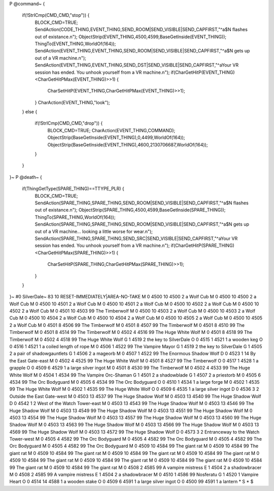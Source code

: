 P
@command~
{
  if(!StrICmp(CMD_CMD,"stop")) {
    BLOCK_CMD=TRUE;
    SendAction(CODE_THING,EVENT_THING,SEND_ROOM|SEND_VISIBLE|SEND_CAPFIRST,"^a$N flashes out of existance.\n");
    ObjectStrip(EVENT_THING,4500,4599,BaseGetInside(EVENT_THING));
    ThingTo(EVENT_THING,WorldOf(164));
    SendAction(EVENT_THING,EVENT_THING,SEND_ROOM|SEND_VISIBLE|SEND_CAPFIRST,"^a$N gets up out of a VR machine.\n");
    SendAction(EVENT_THING,EVENT_THING,SEND_DST|SEND_VISIBLE|SEND_CAPFIRST,"^aYour VR session has ended. You unhook yourself from a VR machine.\n");
    if(CharGetHitP(EVENT_THING)<CharGetHitPMax(EVENT_THING)>>1) {
      CharSetHitP(EVENT_THING,CharGetHitPMax(EVENT_THING)>>1);
    }
    CharAction(EVENT_THING,"look");
  }
  else {
    if(!StrICmp(CMD_CMD,"drop")) {
      BLOCK_CMD=TRUE;
      CharAction(EVENT_THING,COMMAND);
      ObjectStrip(BaseGetInside(EVENT_THING),0,4499,WorldOf(164));
      ObjectStrip(BaseGetInside(EVENT_THING),4600,2130706687,WorldOf(164));
    }
  }
}~
P
@death~
{
  if(ThingGetType(SPARE_THING)==TTYPE_PLR) {
    BLOCK_CMD=TRUE;
    SendAction(SPARE_THING,SPARE_THING,SEND_ROOM|SEND_VISIBLE|SEND_CAPFIRST,"^a$N flashes out of existance.\n");
    ObjectStrip(SPARE_THING,4500,4599,BaseGetInside(SPARE_THING));
    ThingTo(SPARE_THING,WorldOf(164));
    SendAction(SPARE_THING,SPARE_THING,SEND_ROOM|SEND_VISIBLE|SEND_CAPFIRST,"^a$N gets up out of a VR machine... looking a little worse for wear.\n");
    SendAction(SPARE_THING,SPARE_THING,SEND_SRC|SEND_VISIBLE|SEND_CAPFIRST,"^aYour VR session has ended. You unhook yourself from a VR machine.\n");
    if(CharGetHitP(SPARE_THING)<CharGetHitPMax(SPARE_THING)>>1) {
      CharSetHitP(SPARE_THING,CharGetHitPMax(SPARE_THING)>>1);
    }
  }
}~
#0
SilverDale~
83 10 RESET-IMMEDIATELY|AREA-NO-TAKE
M 0 4500 10 4500 2             a Wolf Cub
M 0 4500 10 4500 2             a Wolf Cub
M 0 4500 10 4501 2             a Wolf Cub
M 0 4500 10 4501 2             a Wolf Cub
M 0 4500 10 4502 2             a Wolf Cub
M 0 4500 10 4502 2             a Wolf Cub
M 0 4501 10 4503 99            The Timberwolf
M 0 4500 10 4503 2             a Wolf Cub
M 0 4500 10 4503 2             a Wolf Cub
M 0 4500 10 4504 2             a Wolf Cub
M 0 4500 10 4504 2             a Wolf Cub
M 0 4500 10 4505 2             a Wolf Cub
M 0 4500 10 4505 2             a Wolf Cub
M 0 4501 8 4506 99             The Timberwolf
M 0 4501 8 4507 99             The Timberwolf
M 0 4501 8 4510 99             The Timberwolf
M 0 4501 8 4514 99             The Timberwolf
M 0 4502 4 4516 99             The Huge White Wolf
M 0 4501 8 4518 99             The Timberwolf
M 0 4502 4 4518 99             The Huge White Wolf
G 1 4519 2                       the key to SilverDale
O 0 4515 1 4521 1              a wooden keg
O 0 4516 1 4521 1              a coiled length of rope
M 0 4506 1 4522 99             The Vampire Mayor
G 1 4519 2                       the key to SilverDale
G 1 4505 2                       a pair of shadowgauntlets
G 1 4506 2                       a mageorb
M 0 4507 1 4522 99             The Enormous Shadow Wolf
D 0 4523 1 14                  By the East Gate-east
M 0 4502 4 4525 99             The Huge White Wolf
M 0 4501 8 4527 99             The Timberwolf
O 0 4517 1 4528 1              a grapple
O 0 4509 6 4529 1              a large silver ingot
M 0 4501 8 4530 99             The Timberwolf
M 0 4502 4 4533 99             The Huge White Wolf
M 0 4504 1 4534 99             The Vampire Orc-Shaman
G 1 4501 2                       a shadowblade
G 1 4507 2                       a priestorb
M 0 4505 6 4534 99             The Orc Bodyguard
M 0 4505 6 4534 99             The Orc Bodyguard
O 0 4510 1 4534 1              a large forge
M 0 4502 1 4535 99             The Huge White Wolf
M 0 4502 1 4535 99             The Huge White Wolf
O 0 4509 6 4535 1              a large silver ingot
D 0 4536 3 2                   Outside the East Gate-west
M 0 4503 13 4537 99            The Huge Shadow Wolf
M 0 4503 13 4540 99            The Huge Shadow Wolf
D 0 4542 1 2                   West of the Watch Tower-east
M 0 4503 13 4543 99            The Huge Shadow Wolf
M 0 4503 13 4546 99            The Huge Shadow Wolf
M 0 4503 13 4549 99            The Huge Shadow Wolf
M 0 4503 13 4551 99            The Huge Shadow Wolf
M 0 4503 13 4554 99            The Huge Shadow Wolf
M 0 4503 13 4557 99            The Huge Shadow Wolf
M 0 4503 13 4560 99            The Huge Shadow Wolf
M 0 4503 13 4563 99            The Huge Shadow Wolf
M 0 4503 13 4566 99            The Huge Shadow Wolf
M 0 4503 13 4569 99            The Huge Shadow Wolf
M 0 4503 13 4572 99            The Huge Shadow Wolf
D 0 4573 3 2                   Entranceway to the Watch Tower-west
M 0 4505 4 4582 99             The Orc Bodyguard
M 0 4505 4 4582 99             The Orc Bodyguard
M 0 4505 4 4582 99             The Orc Bodyguard
M 0 4505 4 4582 99             The Orc Bodyguard
M 0 4509 10 4584 99            The giant rat
M 0 4509 10 4584 99            The giant rat
M 0 4509 10 4584 99            The giant rat
M 0 4509 10 4584 99            The giant rat
M 0 4509 10 4584 99            The giant rat
M 0 4509 10 4584 99            The giant rat
M 0 4509 10 4584 99            The giant rat
M 0 4509 10 4584 99            The giant rat
M 0 4509 10 4584 99            The giant rat
M 0 4509 10 4584 99            The giant rat
M 0 4508 2 4585 99             A vampire mistress
E 1 4504 2                       a shadowbracer
M 0 4508 2 4585 99             A vampire mistress
E 1 4504 2                       a shadowbracer
M 0 4510 1 4586 99             Nosferatu
G 1 4520 1                       Vampire Heart
O 0 4514 14 4588 1             a wooden stake
O 0 4509 6 4591 1              a large silver ingot
O 0 4500 99 4591 1             a lantern
*
S
*
$
